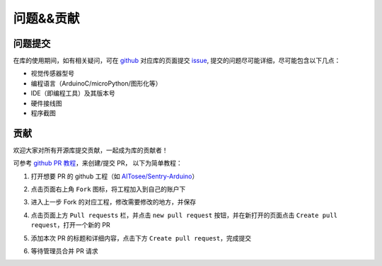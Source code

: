 问题&&贡献
==========

问题提交
--------

在库的使用期间，如有相关疑问，可在 `github <https://github.com/AITosee>`_ 对应库的页面提交
`issue <https://docs.github.com/cn/issues/tracking-your-work-with-issues/creating-an-issue>`_,
提交的问题尽可能详细，尽可能包含以下几点：

- 视觉传感器型号
- 编程语言（ArduinoC/microPython/图形化等）
- IDE（即编程工具）及其版本号
- 硬件接线图
- 程序截图

贡献
----

欢迎大家对所有开源库提交贡献，一起成为库的贡献者！

可参考 `github PR 教程 <https://docs.github.com/cn/pull-requests>`_，来创建/提交 PR，
以下为简单教程：

1. 打开想要 PR 的 github 工程（如 `AITosee/Sentry-Arduino <https://github.com/AITosee/Sentry-Arduino>`_）
2. 点击页面右上角 ``Fork`` 图标，将工程加入到自己的账户下

   .. image:: images/contribute_fork.png

3. 进入上一步 Fork 的对应工程，修改需要修改的地方，并保存
4. 点击页面上方 ``Pull requests`` 栏，并点击 ``new pull request`` 按钮，并在新打开的页面点击 ``Create pull request``，打开一个新的 PR

   .. image:: images/contribute_open_pr.png

5. 添加本次 PR 的标题和详细内容，点击下方 ``Create pull request``，完成提交
6. 等待管理员合并 PR 请求
